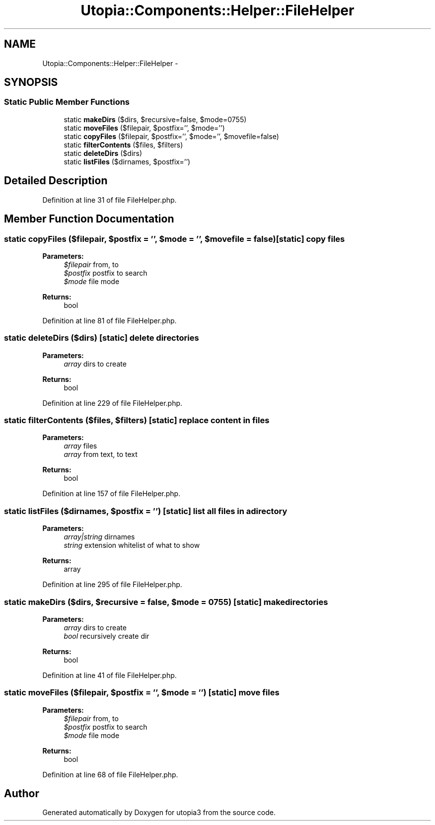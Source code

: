 .TH "Utopia::Components::Helper::FileHelper" 3 "Fri Mar 4 2011" "utopia3" \" -*- nroff -*-
.ad l
.nh
.SH NAME
Utopia::Components::Helper::FileHelper \- 
.SH SYNOPSIS
.br
.PP
.SS "Static Public Member Functions"

.in +1c
.ti -1c
.RI "static \fBmakeDirs\fP ($dirs, $recursive=false, $mode=0755)"
.br
.ti -1c
.RI "static \fBmoveFiles\fP ($filepair, $postfix='', $mode='')"
.br
.ti -1c
.RI "static \fBcopyFiles\fP ($filepair, $postfix='', $mode='', $movefile=false)"
.br
.ti -1c
.RI "static \fBfilterContents\fP ($files, $filters)"
.br
.ti -1c
.RI "static \fBdeleteDirs\fP ($dirs)"
.br
.ti -1c
.RI "static \fBlistFiles\fP ($dirnames, $postfix='')"
.br
.in -1c
.SH "Detailed Description"
.PP 
Definition at line 31 of file FileHelper.php.
.SH "Member Function Documentation"
.PP 
.SS "static copyFiles ($filepair, $postfix = \fC''\fP, $mode = \fC''\fP, $movefile = \fCfalse\fP)\fC [static]\fP"copy files
.PP
\fBParameters:\fP
.RS 4
\fI$filepair\fP from, to 
.br
\fI$postfix\fP postfix to search 
.br
\fI$mode\fP file mode
.RE
.PP
\fBReturns:\fP
.RS 4
bool 
.RE
.PP

.PP
Definition at line 81 of file FileHelper.php.
.SS "static deleteDirs ($dirs)\fC [static]\fP"delete directories
.PP
\fBParameters:\fP
.RS 4
\fIarray\fP dirs to create
.RE
.PP
\fBReturns:\fP
.RS 4
bool 
.RE
.PP

.PP
Definition at line 229 of file FileHelper.php.
.SS "static filterContents ($files, $filters)\fC [static]\fP"replace content in files
.PP
\fBParameters:\fP
.RS 4
\fIarray\fP files 
.br
\fIarray\fP from text, to text
.RE
.PP
\fBReturns:\fP
.RS 4
bool 
.RE
.PP

.PP
Definition at line 157 of file FileHelper.php.
.SS "static listFiles ($dirnames, $postfix = \fC''\fP)\fC [static]\fP"list all files in a directory
.PP
\fBParameters:\fP
.RS 4
\fIarray|string\fP dirnames 
.br
\fIstring\fP extension whitelist of what to show
.RE
.PP
\fBReturns:\fP
.RS 4
array 
.RE
.PP

.PP
Definition at line 295 of file FileHelper.php.
.SS "static makeDirs ($dirs, $recursive = \fCfalse\fP, $mode = \fC0755\fP)\fC [static]\fP"make directories
.PP
\fBParameters:\fP
.RS 4
\fIarray\fP dirs to create 
.br
\fIbool\fP recursively create dir
.RE
.PP
\fBReturns:\fP
.RS 4
bool 
.RE
.PP

.PP
Definition at line 41 of file FileHelper.php.
.SS "static moveFiles ($filepair, $postfix = \fC''\fP, $mode = \fC''\fP)\fC [static]\fP"move files
.PP
\fBParameters:\fP
.RS 4
\fI$filepair\fP from, to 
.br
\fI$postfix\fP postfix to search 
.br
\fI$mode\fP file mode
.RE
.PP
\fBReturns:\fP
.RS 4
bool 
.RE
.PP

.PP
Definition at line 68 of file FileHelper.php.

.SH "Author"
.PP 
Generated automatically by Doxygen for utopia3 from the source code.
